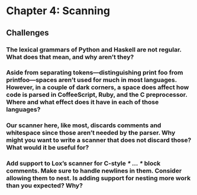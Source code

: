 * Chapter 4: Scanning
** Challenges
*** The lexical grammars of Python and Haskell are not regular. What does that mean, and why aren’t they?

*** Aside from separating tokens—distinguishing print foo from printfoo—spaces aren’t used for much in most languages. However, in a couple of dark corners, a space does affect how code is parsed in CoffeeScript, Ruby, and the C preprocessor. Where and what effect does it have in each of those languages?

*** Our scanner here, like most, discards comments and whitespace since those aren’t needed by the parser. Why might you want to write a scanner that does not discard those? What would it be useful for?

*** Add support to Lox’s scanner for C-style /* ... */ block comments. Make sure to handle newlines in them. Consider allowing them to nest. Is adding support for nesting more work than you expected? Why?
